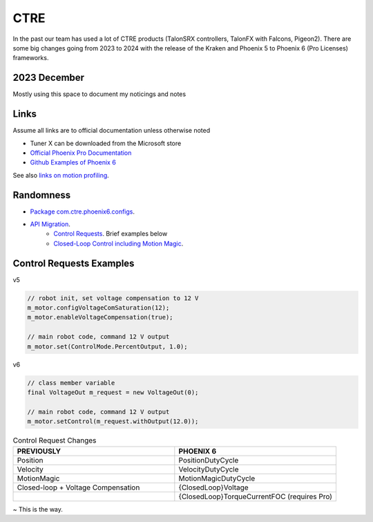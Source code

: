 ====
CTRE
====
In the past our team has used a lot of CTRE products (TalonSRX controllers, TalonFX with Falcons, Pigeon2). 
There are some big changes going from 2023 to 2024 with the release of the Kraken and Phoenix 5 to Phoenix 6 (Pro Licenses) frameworks.

--------------
2023 December
--------------
Mostly using this space to document my noticings and notes

------
Links
------
Assume all links are to official documentation unless otherwise noted

- Tuner X can be downloaded from the Microsoft store
- `Official Phoenix Pro Documentation <https://v6.docs.ctr-electronics.com/en/2023-pro/index.html>`_
- `Github Examples of Phoenix 6 <https://github.com/CrossTheRoadElec/Phoenix6-Examples>`_

See also `links on motion profiling <https://github.com/CyberCoyotes/Handbook/blob/main/docs/source/controls/motion-profiling.rst>`_.

-----------
Randomness
-----------

- `Package com.ctre.phoenix6.configs <https://api.ctr-electronics.com/phoenix6/release/java/com/ctre/phoenix6/configs/package-summary.html>`_.
- `API Migration <https://v6.docs.ctr-electronics.com/en/latest/docs/migration/migration-guide/index.html>`_.
    - `Control Requests <https://v6.docs.ctr-electronics.com/en/latest/docs/migration/migration-guide/control-requests-guide.html>`_. Brief examples below
    - `Closed-Loop Control including Motion Magic <https://v6.docs.ctr-electronics.com/en/latest/docs/migration/migration-guide/closed-loop-guide.html>`_.

--------------------------     
Control Requests Examples
--------------------------

v5

.. code-block:: java

    // robot init, set voltage compensation to 12 V
    m_motor.configVoltageComSaturation(12);
    m_motor.enableVoltageCompensation(true);

    // main robot code, command 12 V output
    m_motor.set(ControlMode.PercentOutput, 1.0);


v6

.. code-block:: java

    // class member variable
    final VoltageOut m_request = new VoltageOut(0);

    // main robot code, command 12 V output
    m_motor.setControl(m_request.withOutput(12.0));


.. list-table:: Control Request Changes
    :widths: 50 50
    :header-rows: 1

    *   - PREVIOUSLY
        - PHOENIX 6
    *   - Position
        - PositionDutyCycle
    *   - Velocity
        - VelocityDutyCycle
    *   - MotionMagic
        - MotionMagicDutyCycle
    *   - Closed-loop + Voltage Compensation
        - {ClosedLoop}Voltage
    *   -
        - {ClosedLoop}TorqueCurrentFOC (requires Pro)


~ This is the way.